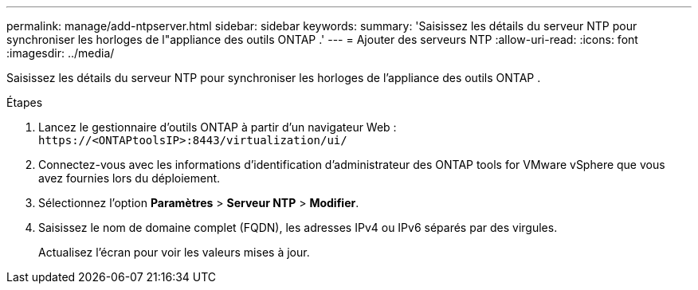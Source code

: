 ---
permalink: manage/add-ntpserver.html 
sidebar: sidebar 
keywords:  
summary: 'Saisissez les détails du serveur NTP pour synchroniser les horloges de l"appliance des outils ONTAP .' 
---
= Ajouter des serveurs NTP
:allow-uri-read: 
:icons: font
:imagesdir: ../media/


[role="lead"]
Saisissez les détails du serveur NTP pour synchroniser les horloges de l'appliance des outils ONTAP .

.Étapes
. Lancez le gestionnaire d’outils ONTAP à partir d’un navigateur Web : `\https://<ONTAPtoolsIP>:8443/virtualization/ui/`
. Connectez-vous avec les informations d’identification d’administrateur des ONTAP tools for VMware vSphere que vous avez fournies lors du déploiement.
. Sélectionnez l'option *Paramètres* > *Serveur NTP* > *Modifier*.
. Saisissez le nom de domaine complet (FQDN), les adresses IPv4 ou IPv6 séparés par des virgules.
+
Actualisez l'écran pour voir les valeurs mises à jour.



